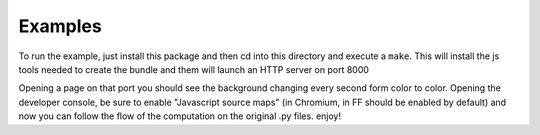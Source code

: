 .. -*- coding: utf-8 -*-
.. :Project:   metapensiero.pj
.. :Created:   lun 07 mar 2016 02:37:09 CET
.. :Author:    Alberto Berti <alberto@metapensiero.it>
.. :Licenza:   GNU General Public License version 3 or later
..

========
Examples
========


To run the example, just install this package and then cd into this
directory and execute a ``make``. This will install the js tools
needed to create the bundle and them will launch an HTTP server on
port 8000

Opening a page on that port you should see the background changing
every second form color to color. Opening the developer console, be
sure to enable "Javascript source maps" (in Chromium, in FF should be
enabled by default) and now you can follow the flow of the computation
on the original .py files. enjoy!
